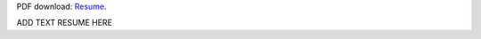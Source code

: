 .. title: Resume/CV
.. slug: resume
.. date: 2018-07-03 10:42:11 UTC-07:00
.. tags: 
.. category: 
.. link: 
.. description: 
.. type: text

PDF download: `Resume
</files/hiranmayi-cv.pdf>`_.

ADD TEXT RESUME HERE